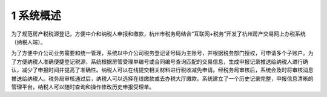 --------------------------------
1 系统概述
--------------------------------

为了规范房产税税源登记，方便中介和纳税人申报和缴款，杭州市税务局结合“互联网+税务”开发了杭州房产交易网上办税系统（纳税人端）。

为了方便中介公司业务需要和统一管理，系统以中介公司税务登记证号码为主账号，并根据税务部门授权，可申请多个子账户。为了方便纳税人准确便捷登记税源，系统根据房管受理单编号或合同编号查询匹配的交易信息，生成申报记录推送给纳税人进行确认，减少了申报时间并提高了准确性。纳税人可以在线提交相关材料进行税收减免申请。经税务局审核后，系统会及时将审核消息推送给纳税人。税务局审核通过后，纳税人可以选择在线缴款或去办税大厅缴款。系统建立了一个历史记录完整，申报信息清晰的管理平台，纳税人可以随时查询和操作修改历史申报受理单。
 



